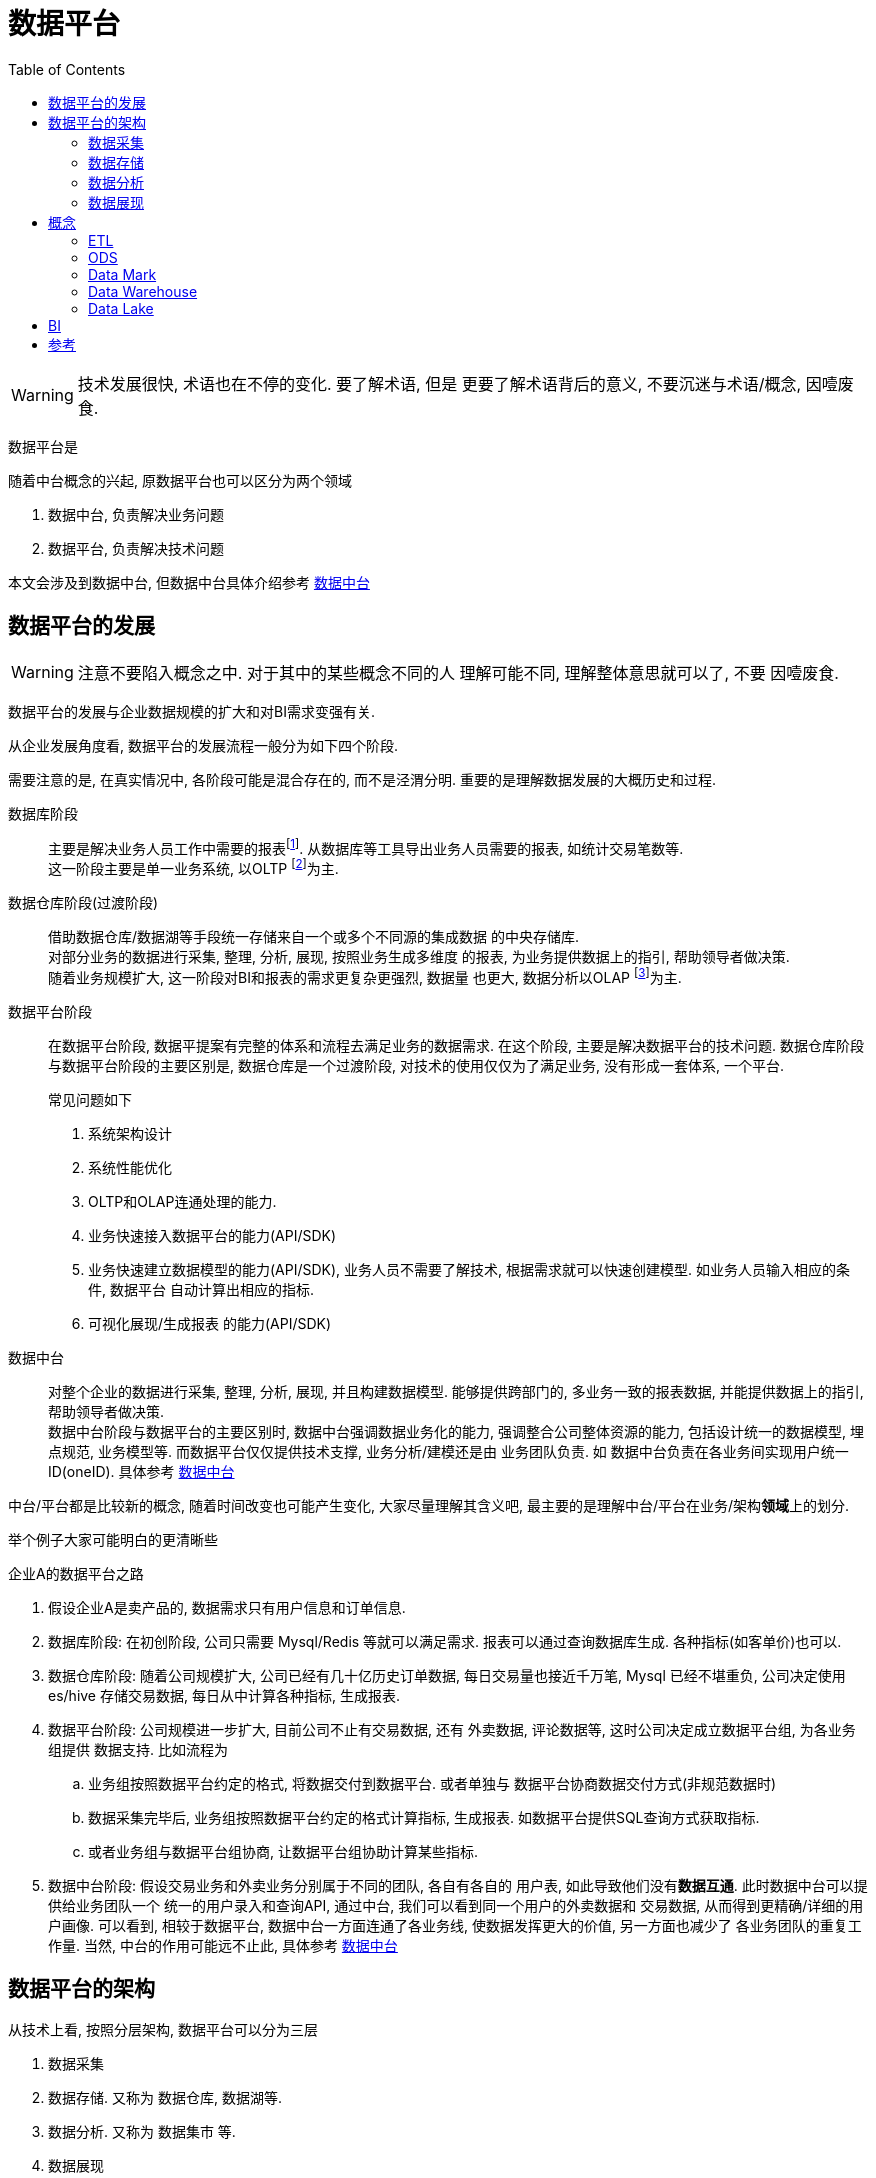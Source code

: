 = 数据平台
:toc:
:setnums:

WARNING: 技术发展很快, 术语也在不停的变化. 要了解术语, 但是
  更要了解术语背后的意义, 不要沉迷与术语/概念, 因噎废食.


// TODO 数据平台完善+准确的定义
数据平台是

.随着中台概念的兴起, 原数据平台也可以区分为两个领域
. 数据中台, 负责解决业务问题
. 数据平台, 负责解决技术问题

本文会涉及到数据中台, 但数据中台具体介绍参考 
link:./middle_platform.adoc[数据中台]

== 数据平台的发展
WARNING: 注意不要陷入概念之中. 对于其中的某些概念不同的人
  理解可能不同, 理解整体意思就可以了, 不要 因噎废食.

数据平台的发展与企业数据规模的扩大和对BI需求变强有关.

从企业发展角度看, 数据平台的发展流程一般分为如下四个阶段.

需要注意的是, 在真实情况中, 各阶段可能是混合存在的,
而不是泾渭分明. 重要的是理解数据发展的大概历史和过程.

数据库阶段::
  主要是解决业务人员工作中需要的报表footnote:[也可以理解为统计指标].
  从数据库等工具导出业务人员需要的报表, 如统计交易笔数等. +
  这一阶段主要是单一业务系统, 以OLTP footnote:[联机事务处理]为主.

数据仓库阶段(过渡阶段)::
  借助数据仓库/数据湖等手段统一存储来自一个或多个不同源的集成数据
  的中央存储库. +
  对部分业务的数据进行采集, 整理, 分析, 展现, 按照业务生成多维度
  的报表, 为业务提供数据上的指引, 帮助领导者做决策. +
  随着业务规模扩大, 这一阶段对BI和报表的需求更复杂更强烈, 数据量
  也更大, 数据分析以OLAP footnote:[联机分析处理]为主.

数据平台阶段::
  在数据平台阶段, 数据平提案有完整的体系和流程去满足业务的数据需求.
  在这个阶段, 主要是解决数据平台的技术问题.
  数据仓库阶段与数据平台阶段的主要区别是, 数据仓库是一个过渡阶段, 
  对技术的使用仅仅为了满足业务, 没有形成一套体系, 一个平台.
+
.常见问题如下
. 系统架构设计
. 系统性能优化
. OLTP和OLAP连通处理的能力.
. 业务快速接入数据平台的能力(API/SDK)
. 业务快速建立数据模型的能力(API/SDK), 业务人员不需要了解技术,
  根据需求就可以快速创建模型. 如业务人员输入相应的条件, 数据平台
  自动计算出相应的指标.
. 可视化展现/生成报表 的能力(API/SDK)

数据中台::
  对整个企业的数据进行采集, 整理, 分析, 展现, 并且构建数据模型.
  能够提供跨部门的, 多业务一致的报表数据, 并能提供数据上的指引, 
  帮助领导者做决策. +
  数据中台阶段与数据平台的主要区别时, 数据中台强调数据业务化的能力,
  强调整合公司整体资源的能力, 包括设计统一的数据模型, 埋点规范,
  业务模型等. 而数据平台仅仅提供技术支撑, 业务分析/建模还是由
  业务团队负责. 如 数据中台负责在各业务间实现用户统一ID(oneID).
  具体参考 link:./middle_platform.adoc[数据中台]

//-

中台/平台都是比较新的概念, 随着时间改变也可能产生变化, 
大家尽量理解其含义吧, 最主要的是理解中台/平台在业务/架构**领域**上的划分.

举个例子大家可能明白的更清晰些

.企业A的数据平台之路
. 假设企业A是卖产品的, 数据需求只有用户信息和订单信息.
. 数据库阶段: 在初创阶段, 公司只需要 Mysql/Redis 等就可以满足需求. 
  报表可以通过查询数据库生成. 各种指标(如客单价)也可以.

. 数据仓库阶段: 随着公司规模扩大, 公司已经有几十亿历史订单数据, 
  每日交易量也接近千万笔, Mysql 已经不堪重负, 公司决定使用 es/hive
  存储交易数据, 每日从中计算各种指标, 生成报表.

. 数据平台阶段: 公司规模进一步扩大, 目前公司不止有交易数据, 还有
  外卖数据, 评论数据等, 这时公司决定成立数据平台组, 为各业务组提供
  数据支持. 比如流程为
  .. 业务组按照数据平台约定的格式, 将数据交付到数据平台. 或者单独与
    数据平台协商数据交付方式(非规范数据时)
  .. 数据采集完毕后, 业务组按照数据平台约定的格式计算指标, 生成报表.
    如数据平台提供SQL查询方式获取指标.
  .. 或者业务组与数据平台组协商, 让数据平台组协助计算某些指标.

. 数据中台阶段: 假设交易业务和外卖业务分别属于不同的团队, 各自有各自的
  用户表, 如此导致他们没有**数据互通**. 此时数据中台可以提供给业务团队一个
  统一的用户录入和查询API, 通过中台, 我们可以看到同一个用户的外卖数据和
  交易数据, 从而得到更精确/详细的用户画像. 可以看到, 相较于数据平台, 
  数据中台一方面连通了各业务线, 使数据发挥更大的价值, 另一方面也减少了
  各业务团队的重复工作量. 当然, 中台的作用可能远不止此, 具体参考
  link:./middle_platform.adoc[数据中台]

== 数据平台的架构
.从技术上看, 按照分层架构, 数据平台可以分为三层
. 数据采集
. 数据存储. 又称为 数据仓库, 数据湖等.
. 数据分析. 又称为 数据集市 等.
. 数据展现

IMPORTANT: 在一切开始之前, 我们应当十分清楚, 数据平台是为了
  服务与业务需求, 为了发现数据的价值. +
  所以, 在搭建数据平台之前, 我们应当先了解业务, 建立合适的
  数据模型. +
  如对于用户数据, 我们应当在各业务线打通用户数据, 找到 oneID.

=== 数据采集
数据是重中之重, 好的数据来源是成功的一半.

.数据采集有两种方式
业务方主动上报::
  数据平台应当提供便捷的API帮助业务方进行数据上报.

数据迁移::
  即 <<etl, 数据迁移>>, 数据平台负责业务数据的导入.

=== 数据存储
.根据数据/业务属性选择合适的存储介质
. 关系数据库. 如mysql. 一般是业务直接使用的数据库.
. <<ods, 操作型数据存储>>, 最近一段时间内, 实时的且可操作的数据.
. <<data_warehouse, 数据仓库>>, 统一存储各数据源的结构化数据.
. <<data_lake, 数据湖>>, 统一存储各数据源的结构化/非结构化数据,
  分别进行分析.

=== 数据分析
通过spark/pandas等工具分析数据.

.常用用法
. 根据业务需求, 计算指标
. 了解 业务/数据 常用的模型, 建立 数据/业务 模型.
. 深入了解业务, 挖掘数据价值, 分析/发现模型.

=== 数据展现
生成报表或者可视化图标展现给他人.

[[concept]]
== 概念
[[etl]]
=== ETL
ETL Extract-Transform-Load, 用于描述数据迁移的几个过程.

.ETL过程
. Extract: 从数据源读取数据.
. Transform: 数据清洗, 转换.
. Load: 数据导入到目标仓库, 如 Hive.

.Extract实现
. Sqoop批量导入
. 通过 binlog 等方式读取Mysql数据
. 所有数据通过 kafka 获取(需要业务方配合)

[[ods]]
=== ODS
ODS Operational Data Store, 操作性数据, 数据库到数据仓库的一种过渡.

ODS存储的是当前的数据情况, 给使用者提供当前的状态, 提供即时性的, 
操作性的, 集成的全体信息的需求.

一般而言, ODS 数据是最近一段时间的实时数据, 可以被更改.
数据仓库数据是永久的历史数据, 不可被更改, 只能通过version判断最新数据.

[[data_mark]]
=== Data Mark
DM, Data Mark, 数据集市, 面向应用, 为业务/应用提供具体的数据分析, 数据指标.

[[data_warehouse]]
=== Data Warehouse
DW, Data Warehouse, 数据仓库.

数据仓库是来自一个或多个不同源的集成数据的中央存储库.
数据仓库将当前和历史数据存储在一起, 用于为整个企业的员工创建分析报告.

数据仓库一般存储结构化数据, 对数据进行统一分析.

[[data_lake]]
=== Data Lake
Data Lake, 数据湖.

数据湖是一个集中式存储库, 允许以任意规模存储所有结构化和非结构化数据.

可以按原样存储数据(无需先对数据进行结构化处理), 并运行不同类型的分析:
从控制面板和可视化到大数据处理, 实时分析和机器学习, 以指导做出更好的决策.

参考 https://aws.amazon.com/cn/big-data/datalakes-and-analytics/what-is-a-data-lake[aws:data lake]

[[bi]]
== BI
BI, Business Intelligence, 商业智能.

指用现代数据仓库技术, 线上分析处理技术, 数据挖掘和数据展现技术
进行数据分析以实现商业价值.

== 参考
. link:https://www.jiqizhixin.com/articles/2019-04-23-4[数据中台演进的四个阶段-阿里]

